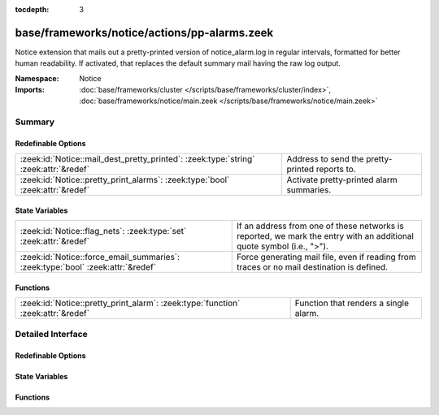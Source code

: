 :tocdepth: 3

base/frameworks/notice/actions/pp-alarms.zeek
=============================================
.. zeek:namespace:: Notice

Notice extension that mails out a pretty-printed version of notice_alarm.log
in regular intervals, formatted for better human readability. If activated,
that replaces the default summary mail having the raw log output.

:Namespace: Notice
:Imports: :doc:`base/frameworks/cluster </scripts/base/frameworks/cluster/index>`, :doc:`base/frameworks/notice/main.zeek </scripts/base/frameworks/notice/main.zeek>`

Summary
~~~~~~~
Redefinable Options
###################
==================================================================================== ==============================================
:zeek:id:`Notice::mail_dest_pretty_printed`: :zeek:type:`string` :zeek:attr:`&redef` Address to send the pretty-printed reports to.
:zeek:id:`Notice::pretty_print_alarms`: :zeek:type:`bool` :zeek:attr:`&redef`        Activate pretty-printed alarm summaries.
==================================================================================== ==============================================

State Variables
###############
=============================================================================== ==================================================================
:zeek:id:`Notice::flag_nets`: :zeek:type:`set` :zeek:attr:`&redef`              If an address from one of these networks is reported, we mark
                                                                                the entry with an additional quote symbol (i.e., ">").
:zeek:id:`Notice::force_email_summaries`: :zeek:type:`bool` :zeek:attr:`&redef` Force generating mail file, even if reading from traces or no mail
                                                                                destination is defined.
=============================================================================== ==================================================================

Functions
#########
================================================================================ =====================================
:zeek:id:`Notice::pretty_print_alarm`: :zeek:type:`function` :zeek:attr:`&redef` Function that renders a single alarm.
================================================================================ =====================================


Detailed Interface
~~~~~~~~~~~~~~~~~~
Redefinable Options
###################
.. zeek:id:: Notice::mail_dest_pretty_printed
   :source-code: base/frameworks/notice/actions/pp-alarms.zeek 18 18

   :Type: :zeek:type:`string`
   :Attributes: :zeek:attr:`&redef`
   :Default: ``""``

   Address to send the pretty-printed reports to. Default if not set is
   :zeek:id:`Notice::mail_dest`.
   
   Note that this is overridden by the ZeekControl MailAlarmsTo option.

.. zeek:id:: Notice::pretty_print_alarms
   :source-code: base/frameworks/notice/actions/pp-alarms.zeek 12 12

   :Type: :zeek:type:`bool`
   :Attributes: :zeek:attr:`&redef`
   :Default: ``T``

   Activate pretty-printed alarm summaries.

State Variables
###############
.. zeek:id:: Notice::flag_nets
   :source-code: base/frameworks/notice/actions/pp-alarms.zeek 22 22

   :Type: :zeek:type:`set` [:zeek:type:`subnet`]
   :Attributes: :zeek:attr:`&redef`
   :Default: ``{}``

   If an address from one of these networks is reported, we mark
   the entry with an additional quote symbol (i.e., ">"). Many MUAs
   then highlight such lines differently.

.. zeek:id:: Notice::force_email_summaries
   :source-code: base/frameworks/notice/actions/pp-alarms.zeek 29 29

   :Type: :zeek:type:`bool`
   :Attributes: :zeek:attr:`&redef`
   :Default: ``F``

   Force generating mail file, even if reading from traces or no mail
   destination is defined. This is mainly for testing.

Functions
#########
.. zeek:id:: Notice::pretty_print_alarm
   :source-code: base/frameworks/notice/actions/pp-alarms.zeek 152 254

   :Type: :zeek:type:`function` (out: :zeek:type:`file`, n: :zeek:type:`Notice::Info`) : :zeek:type:`void`
   :Attributes: :zeek:attr:`&redef`

   Function that renders a single alarm. Can be overridden.


